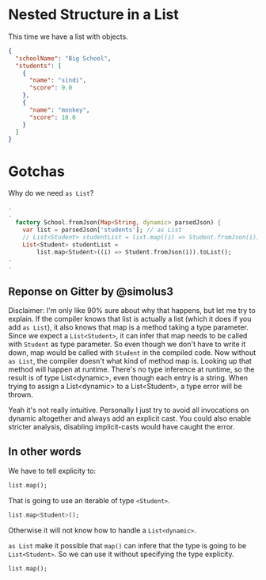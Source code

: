 * Nested Structure in a List
	This time we have a list with objects.

  #+BEGIN_SRC json
    {
      "schoolName": "Big School",
      "students": [
        {
          "name": "sindi",
          "score": 9.0
        },
        {
          "name": "monkey",
          "score": 10.0
        }
      ]
    }
  #+END_SRC

* Gotchas
  Why do we need ~as List~?
  #+BEGIN_SRC dart
    .
    .
      factory School.fromJson(Map<String, dynamic> parsedJson) {
        var list = parsedJson['students']; // as List
        // List<Student> studentList = list.map((i) => Student.fromJson(i)).toList();
        List<Student> studentList =
            list.map<Student>((i) => Student.fromJson(i)).toList();
    .
    .
  #+END_SRC

** Reponse on Gitter by @simolus3
   Disclaimer: I'm only like 90% sure about why that happens, but let me try to explain.
   If the compiler knows that list is actually a list (which it does if you add ~as List~),
   it also knows that map is a method taking a type parameter. Since we expect a ~List<Student>~,
   it can infer that map needs to be called with ~Student~ as type parameter. So even though we don't
   have to write it down, map would be called with ~Student~ in the compiled code.
   Now without ~as List~, the compiler doesn't what kind of method map is.
   Looking up that method will happen at runtime. There's no type inference at runtime, so the
   result is of type List<dynamic>, even though each entry is a string. When trying to assign
   a List<dynamic> to a List<Student>, a type error will be thrown.

   Yeah it's not really intuitive. Personally I just try to avoid all invocations on dynamic
   altogether and always add an explicit cast. You could also enable stricter analysis, disabling
   implicit-casts would have caught the error.

** In other words
   We have to tell explicity to:

   #+begin_src dart
     list.map();
   #+end_src

   That is going to use an iterable of type ~<Student>~.

   #+begin_src dart
     list.map<Student>();
   #+end_src

   Otherwise it will not know how to handle a ~List<dynamic>~.

   ~as List~ make it possible that ~map()~ can infere that the type is going to be ~List<Student>~.
   So we can use it without specifying the type explicity.

   #+begin_src dart
     list.map();
   #+end_src
